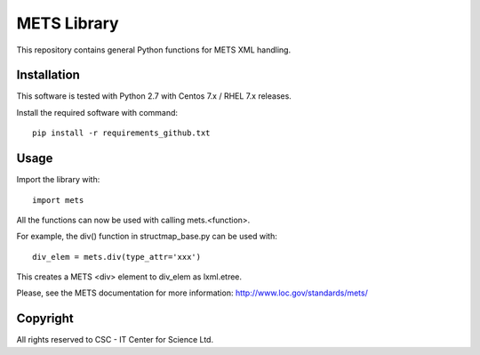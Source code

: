 METS Library
============

This repository contains general Python functions for METS XML handling.

Installation
------------

This software is tested with Python 2.7 with Centos 7.x / RHEL 7.x releases.

Install the required software with command::

    pip install -r requirements_github.txt

Usage
-----

Import the library with::

    import mets

All the functions can now be used with calling mets.<function>.

For example, the div() function in structmap_base.py can be used with::

    div_elem = mets.div(type_attr='xxx')

This creates a METS <div> element to div_elem as lxml.etree.

Please, see the METS documentation for more information:
http://www.loc.gov/standards/mets/

Copyright
---------
All rights reserved to CSC - IT Center for Science Ltd.
